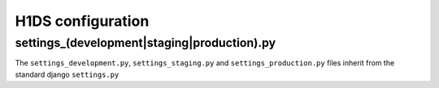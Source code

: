 H1DS configuration
==================

.. _config_settings:

settings_(development|staging|production).py
--------------------------------------------

The ``settings_development.py``, ``settings_staging.py`` and ``settings_production.py`` files inherit from the standard django ``settings.py``


